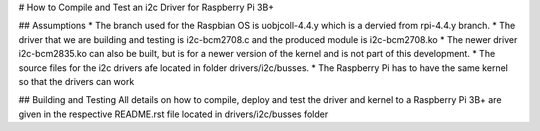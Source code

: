 # How to Compile and Test an i2c Driver for Raspberry Pi 3B+

## Assumptions
* The branch used for the Raspbian OS is uobjcoll-4.4.y which is a dervied from rpi-4.4.y branch.
* The driver that we are building and testing is i2c-bcm2708.c and the produced module is i2c-bcm2708.ko
* The newer driver i2c-bcm2835.ko can also be built, but is for a newer version of the kernel and is not part of this development.
* The source files for the i2c drivers afe located in folder drivers/i2c/busses.
* The Raspberry Pi has to have the same kernel so that the drivers can work

## Building and Testing
All details on how to compile, deploy and test the driver and kernel to a Raspberry Pi 3B+ are given in the respective README.rst file located in drivers/i2c/busses folder
